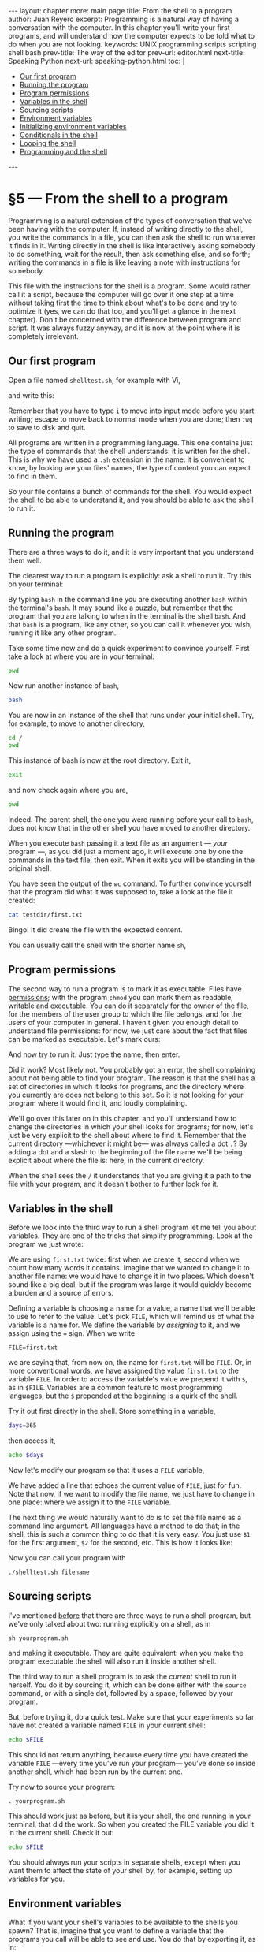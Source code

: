# -*- coding: utf-8 -*-
#+OPTIONS:   TeX:t skip:nil d:nil todo:t pri:nil tags:nil toc:nil
#+begin_export html
---
layout: chapter
more: main page
title: From the shell to a program
author: Juan Reyero
excerpt: Programming is a natural way of having a conversation with the computer.  In this chapter you'll write your first programs, and will understand how the computer expects to be told what to do when you are not looking.
keywords: UNIX programming scripts scripting shell bash
prev-title: The way of the editor
prev-url: editor.html
next-title: Speaking Python
next-url: speaking-python.html
toc: |
  <ul class="org-ul toc">
  <li><a href="#sec-1-1">Our first program</a></li>
  <li><a href="#sec-1-2">Running the program</a></li>
  <li><a href="#sec-1-3">Program permissions</a></li>
  <li><a href="#sec-1-4">Variables in the shell</a></li>
  <li><a href="#sec-1-5">Sourcing scripts</a></li>
  <li><a href="#sec-1-6">Environment variables</a></li>
  <li><a href="#sec-1-7">Initializing environment variables</a></li>
  <li><a href="#sec-1-8">Conditionals in the shell</a></li>
  <li><a href="#sec-1-9">Looping the shell</a></li>
  <li><a href="#sec-1-10">Programming and the shell</a></li>
  </ul>
---
#+end_export

#+begin_src sh :results silent :exports none
  export HOME=/Users/inesuka
  unset http_proxy
  unset https_proxy
  cd
  rm -rf tmp
  rm -rf changek/bootstrap
  rm -rf testdir
  unalias rm
  unalias cp
  unalias mv
  alias ls="ls -p"
#+end_src

* §5 --- From the shell to a program

Programming is a natural extension of the types of conversation that we've been having with the computer.  If, instead of writing directly to the shell, you write the commands in a file, you can then ask the shell to run whatever it finds in it.  Writing directly in the shell is like interactively asking somebody to do something, wait for the result, then ask something else, and so forth; writing the commands in a file is like leaving a note with instructions for somebody.

This file with the instructions for the shell is a program.  Some would rather call it a script, because the computer will go over it one step at a time without taking first the time to think about what's to be done and try to optimize it (yes, we can do that too, and you'll get a glance in the next chapter).  Don't be concerned with the difference between program and script.  It was always fuzzy anyway, and it is now at the point where it is completely irrelevant.

** Our first program
:PROPERTIES:
:ID:       149ED997-4CDC-4026-B5D6-A5DAD843E3EB
:END:

Open a file named =shelltest.sh=, for example with Vi,

#+begin_src sh :results none :exports source
 vi shelltest.sh
#+end_src

and write this:

#+begin_src sh :results none :exports source
  mkdir testdir
  cd testdir
  echo "My first file made by a program" > first.txt
  wc -w first.txt
  cd ..
#+end_src

Remember that you have to type =i= to move into input mode before you start writing; escape to move back to normal mode when you are done; then =:wq= to save to disk and quit.

All programs are written in a programming language.  This one contains just the type of commands that the shell understands: it is written for the shell.  This is why we have used a =.sh= extension in the name: it is convenient to know, by looking are your files' names, the type of content you can expect to find in them.

So your file contains a bunch of commands for the shell.  You would expect the shell to be able to understand it, and you should be able to ask the shell to run it.

** Running the program
:PROPERTIES:
:ID:       1750CE93-B64F-4249-A407-51826FA86053
:END:

There are a three ways to do it, and it is very important that you understand them well.

The clearest way to run a program is explicitly: ask a shell to run it.  Try this on your terminal:

#+begin_src sh :results none :exports source
 bash shelltest.sh
#+end_src

By typing =bash= in the command line you are executing another =bash= within the terminal's =bash=.  It may sound like a puzzle, but remember that the program that you are talking to when in the terminal is the shell =bash=.  And that =bash= is a program, like any other, so you can call it whenever you wish, running it like any other program.

Take some time now and do a quick experiment  to convince yourself.  First take a look at where you are in your terminal:

#+begin_src sh
  pwd
#+end_src

#+RESULTS:
: /Users/inesuka

Now run another instance of =bash=,

#+begin_src sh :results none
  bash
#+end_src

You are now in an instance of the shell that runs under your initial shell.  Try, for example, to move to another directory,

#+begin_src sh
  cd /
  pwd
#+end_src

#+RESULTS:
:
: /

This instance of bash is now at the root directory.  Exit it,

#+begin_src sh :results none
  exit
#+end_src

and now check again where you are,

#+begin_src sh
  pwd
#+end_src

#+RESULTS:
: /Users/inesuka

Indeed.  The parent shell, the one you were running before your call to =bash=, does not know that in the other shell you have moved to another directory.

When you execute =bash= passing it a text file as an argument --- /your/ program ---, as you did just a moment ago, it will execute one by one the commands in the text file, then exit.  When it exits you will be standing in the original shell.

You have seen the output of the =wc= command.  To further convince yourself that the program did what it was supposed to, take a look at the file it created:

#+begin_src sh
  cat testdir/first.txt
#+end_src

#+RESULTS:
: My first file made by a program

Bingo!  It did create the file with the expected content.

You can usually call the shell with the shorter name =sh=,

#+begin_src sh :results none :exports source
 sh shelltest.sh
#+end_src

** Program permissions
:PROPERTIES:
:ID:       75DC1ED6-8BD2-49C7-9BC9-C79E44F0C0C8
:END:

The second way to run a program is to mark it as executable.  Files have [[http://en.wikipedia.org/wiki/File_system_permissions#Traditional_UNIX_permissions][permissions]]; with the program =chmod= you can mark them as readable, writable and executable.  You can do it separately for the owner of the file, for the members of the user group to which the file belongs, and for the users of your computer in general.  I haven't given you enough detail to understand file permissions: for now, we just care about the fact that files can be marked as executable.  Let's mark ours:

#+begin_src sh :results none :exports source
 chmod +x shelltest.sh
#+end_src

And now try to run it.  Just type the name, then enter.

Did it work?  Most likely not.  You probably got an error, the shell complaining about not being able to find your program.  The reason is that the shell has a set of directories in which it looks for programs, and the directory where you currently are does not belong to this set.  So it is not looking for your program where it would find it, and loudly complaining.

We'll go over this later on in this chapter, and you'll understand how to change the directories in which your shell looks for programs; for now, let's just be very explicit to the shell about where to find it.  Remember that the current directory ---whichever it might be--- was always called a dot =.=?  By adding a dot and a slash to the beginning of the file name we'll be being explicit about where the file is: here, in the current directory.

#+begin_src sh :results none :exports source
 ./shelltest.sh
#+end_src

When the shell sees the =/= it understands that you are giving it a path to the file with your program, and it doesn't bother to further look for it.

** Variables in the shell
:PROPERTIES:
:ID:       B0BAEBB5-C424-41A2-A0DD-EFE55B826B8C
:END:

Before we look into the third way to run a shell program let me tell you about variables.  They are one of the tricks that simplify programming.  Look at the program we just wrote:

#+begin_src sh :results none :exports source
  mkdir testdir
  cd testdir
  echo "My first file made by a program" > first.txt
  wc -w first.txt
  cd ..
#+end_src

We are using =first.txt= twice: first when we create it, second when we count how many words it contains.  Imagine that we wanted to change it to another file name: we would have to change it in two places.  Which doesn't sound like a big deal, but if the program was large it would quickly become a burden and a source of errors.

Defining a variable is choosing a name for a value, a name that we'll be able to use to refer to the value.  Let's pick =FILE=, which will remind us of what the variable is a name for.  We define the variable by /assigning/ to it, and we assign using the === sign.  When we write

: FILE=first.txt

we are saying that, from now on, the name for =first.txt= will be =FILE=.  Or, in more conventional words, we have assigned the value =first.txt= to the variable =FILE=.  In order to access the variable's value we prepend it with =$=, as in =$FILE=.  Variables are a common feature to most programming languages, but the =$= prepended at the beginning is a quirk of the shell.

Try it out first directly in the shell.  Store something in a variable,

#+begin_src sh :results none
  days=365
#+end_src

#+RESULTS:

then access it,

#+begin_src sh
  echo $days
#+end_src

#+RESULTS:
: 365

Now let's modify our program so that it uses a =FILE= variable,

#+begin_src sh :results none :exports source
  FILE=first.txt
  echo "Using $FILE for test"
  mkdir testdir
  cd testdir
  echo "My first file made by a program" > $FILE
  wc -w $FILE
  cd ..
#+end_src

We have added a line that echoes the current value of =FILE=, just for fun.  Note that now, if we want to modify the file name, we just have to change in one place: where we assign it to the =FILE= variable.

The next thing we would naturally want to do is to set the file name as a command line argument.  All languages have a method to do that; in the shell, this is such a common thing to do that it is very easy.  You just use =$1= for the first argument, =$2= for the second, etc.  This is how it looks like:

#+begin_src sh :results none :exports source
  FILE=$1
  echo "Using $FILE for test"
  mkdir testdir
  cd testdir
  echo "My first file made by a program" > $FILE
  wc -w $FILE
  cd ..
#+end_src

Now you can call your program with

: ./shelltest.sh filename

** Sourcing scripts
:PROPERTIES:
:ID:       AFBBEE01-187D-473E-AF07-1AE76B26C73E
:END:

I've mentioned [[id:1750CE93-B64F-4249-A407-51826FA86053][before]] that there are three ways to run a shell program, but we've only talked about two: running explicitly on a shell, as in

: sh yourprogram.sh

and making it executable.  They are quite equivalent: when you make the program executable the shell will also run it inside another shell.

The third way to run a shell program is to ask the /current/ shell to run it herself.  You do it by sourcing it, which can be done either with the =source= command, or with a single dot, followed by a space, followed by your program.

But, before trying it, do a quick test.  Make sure that your experiments so far have not created a variable named =FILE= in your current shell:

#+begin_src sh
  echo $FILE
#+end_src

#+RESULTS:

This should not return anything, because every time you have created the variable =FILE= ---every time you've run your program--- you've done so inside another shell, which had been run by the current one.

Try now to source your program:

: . yourprogram.sh

This should work just as before, but it is your shell, the one running in your terminal, that did the work.  So when you created the FILE variable you did it in the current shell.  Check it out:

#+begin_src sh
  echo $FILE
#+end_src

You should always run your scripts in separate shells, except when you want them to affect the state of your shell by, for example, setting up variables for you.

** Environment variables
:PROPERTIES:
:ID:       8041E89C-AA38-447F-B4D5-2F25449E9197
:END:

What if you want your shell's variables to be available to the shells you spawn?  That is, imagine that you want to define a variable that the programs you call will be able to see and use.  You do that by exporting it, as in:

#+begin_src sh :results none :exports source
  export ME=yourname
#+end_src

Now you can write a program that uses the =ME= variable.  For example, in a file =greet.sh= write

#+begin_src sh :results none :exports source
  echo "Good morning, $ME"
#+end_src

and run it with

#+begin_src sh :results none :exports source
 sh greet.sh
#+end_src

#+begin_src sh :exports results
  echo "Good morning, $ME"
#+end_src

#+RESULTS:
: Good morning, yourname

The variables that have been exported from your shell are called environment variables.  A particularly important one is =PATH=, a variable containing all the directories in which to look for executable programs, separated by colons.

** Initializing environment variables
:PROPERTIES:
:ID:       267DFFB4-3BF1-41DB-A156-DBCF2F156C8F
:END:

A good place to define your environment variables is the =.bashrc= file in your home directory.  Remember that =ls= will keep it hidden unless you specify the =-a= option, as it does with all files whose name starts with a dot.

From the =bash= man page,

#+begin_quote
When an interactive shell that is not a login shell is started, bash reads and executes commands from ~/.bashrc, if that file exists.
#+end_quote

Whenever you start a terminal you'll be starting a new shell, and you'll want it to have your environment variables.  Open the =.bashrc= file,

: vi ~/.bashrc

and add to it the following lines:

#+begin_src sh :results none :exports source
  export PATH=/usr/local/bin:$PATH
  export PS1='\w\$ '
#+end_src

The first line adds =/usr/local/bin= to your path.  This is usually a good idea, because most of the programs that you'll be installing to run from the command line are installed there.

The second line is less important.  The =PS1= environment variable defined the prompt in your shell.  I've given you my choice (the current path, =\w=, followed by a dollar sign) but you can set it up to anything you want, and there are plenty of fun things you can do with it.

Source the =.bashrc= file to get your shell to apply the new =PS1=, and to export the new =PATH=:

#+begin_src sh :results none :exports source
 . ~/.bashrc
#+end_src

Now you want to make sure that every time you start a shell it will load your defaults.  There are two ways to start =bash=: as a non-login shell (ie, you are already logged-in), and as a login shell (that will start by asking your id and pasword).  A new non-login bash loads =.bashrc=; a login bash loads another file, =.bash_profile=.

So if you want to forget about it, and make sure your terminals look good, open =.bash_profile=,

: vi ~/.bash_profile

and add a line to it that ensures that =.bashrc= is sourced:

#+begin_src sh :results none :exports source
  . ~/.bashrc
#+end_src

** Conditionals in the shell
:PROPERTIES:
:ID:       15F3F11D-06F9-46F5-9F7E-DF8E97426121
:END:

Say you want to be able to specify the file name as a command line argument, as we just did, but you want your program to use some default value if you don't specify it.  That is, you want to be able to write

#+begin_src sh :results none :exports source
 ./shelltest.sh somename
#+end_src

to use =somename= as file, or

#+begin_src sh :results none :exports source
 ./shelltest.sh
#+end_src

to use a default value, for example the original =first.txt=.  In order to do this we need to check whether the user of the program specified the argument or not.  You do it with the conditional, =if=, which is something you'll find in all programming languages.  The shell has what's probably the least intuitive way to write it, but it's still worth while to know it.  Check it out:

#+begin_src sh :results none :exports source
  if [ "$1" != "" ]; then
      FILE=$1
  else
      FILE=first.txt
  fi

  echo "Using $FILE for test"
  mkdir testdir
  cd testdir
  echo "My first file made by a program" > $FILE
  wc -w $FILE
  cd ..
#+end_src

The =!= = in the condition,

#+begin_src sh :results none :exports source
 [ "$1" != "" ];
#+end_src

means "non equal to".  It will be true when what comes in the =$1= variable is not equal to an empty string, which is when we want to use its value for the =FILE=.

** Looping the shell
:PROPERTIES:
:ID:       520442DF-CFF3-4451-BB58-728511454285
:END:

Loops ---the ability to repeat something many times--- are another feature found in most programming languages.  Try this out, directly on the shell:

#+begin_src sh
  for i in 1 2 3 4 5
  do
     echo "Now i is $i"
  done
#+end_src

#+RESULTS:
: Now i is 1
: Now i is 2
: Now i is 3
: Now i is 4
: Now i is 5

You can specify a range with

#+begin_src sh
  for i in {1..10}
  do
     echo "Now i is $i"
  done
#+end_src

#+RESULTS:
#+begin_example
Now i is 1
Now i is 2
Now i is 3
Now i is 4
Now i is 5
Now i is 6
Now i is 7
Now i is 8
Now i is 9
Now i is 10
#+end_example

Now look at this version of your program, and see if you can figure out what it will do before trying it out:

#+begin_src sh :results none :exports source
  if [ "$1" != "" ]; then
      FILE=$1
  else
      FILE=first.txt
  fi

  echo "Using $FILE for test"
  mkdir testdir
  cd testdir

  # This will have the effect of starting the file afresh,
  # so that later we can append to it without worrying about
  # previous runs of the program having already started the
  # file.
  echo "" > $FILE

  for i in {1..20}
  do
      echo "The line $i" >> $FILE
  done
  wc -w $FILE
  cd ..
#+end_src

** Programming and the shell
:PROPERTIES:
:ID:       804502AB-F2FA-4A8E-A48F-8C1341D191C7
:END:

About twenty years ago I used to write rather complex shell scripts, programs with hundreds or thousands of lines.  But then I discovered Perl, a very powerful and much more forgiving language, and the shell was relegated to simple automation tasks, usually in combination with a Makefile (we'll talk about =make= and Makefiles in a later chapter).

Perl was itself set aside for Python about fifteen years ago.  Nowadays I still write small shell scripts all the time, but whenever a significant amount of logic is required I will quickly switch to Python.  It is much easier, more clear, and a more powerful language.

* COMMENT Options
#+PROPERTY: header-args:sh :session *shell* :results output verbatim
#+PROPERTY: header-args:python :session *Python* :results value
#+property: exports both

#+options:   TeX:t skip:nil d:nil todo:t pri:nil tags:nil toc:nil
